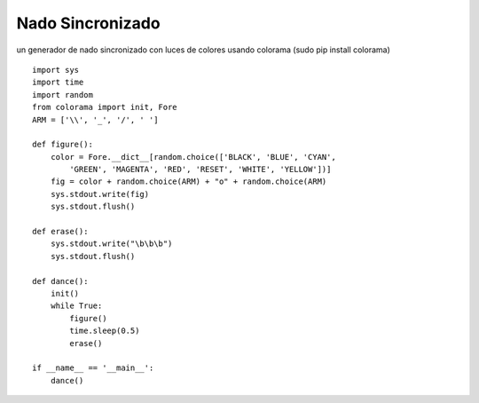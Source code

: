 
Nado Sincronizado
-----------------

un generador de nado sincronizado con luces de colores usando colorama (sudo pip install colorama)

::

    import sys
    import time
    import random
    from colorama import init, Fore
    ARM = ['\\', '_', '/', ' ']

    def figure():
        color = Fore.__dict__[random.choice(['BLACK', 'BLUE', 'CYAN',
            'GREEN', 'MAGENTA', 'RED', 'RESET', 'WHITE', 'YELLOW'])]
        fig = color + random.choice(ARM) + "o" + random.choice(ARM)
        sys.stdout.write(fig)
        sys.stdout.flush()

    def erase():
        sys.stdout.write("\b\b\b")
        sys.stdout.flush()

    def dance():
        init()
        while True:
            figure()
            time.sleep(0.5)
            erase()

    if __name__ == '__main__':
        dance()

